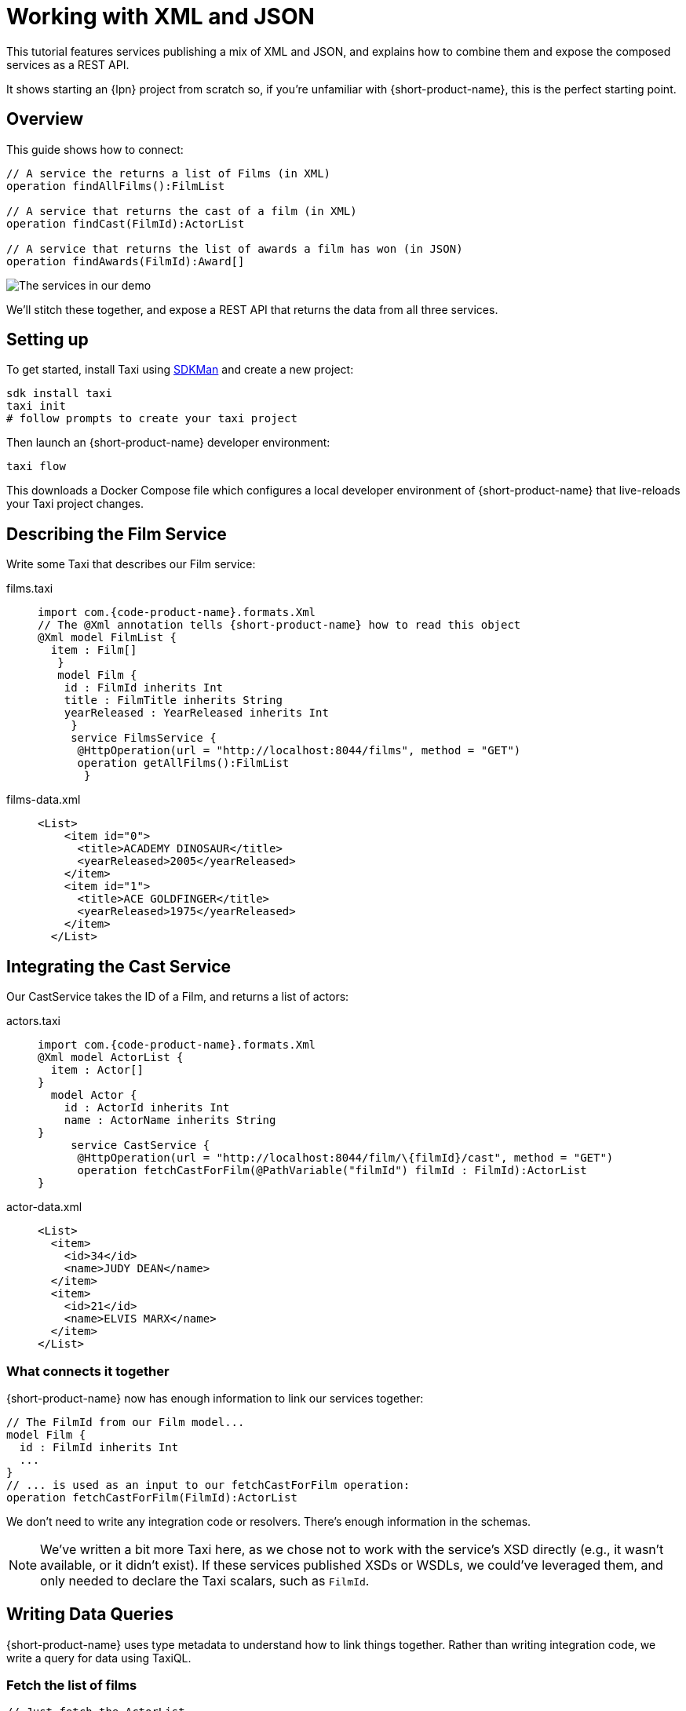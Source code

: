 = Working with XML and JSON
:description: A tutorial showing how to link services that publish XML

This tutorial features services publishing a mix of XML and JSON, and explains how to combine them and expose the
composed services as a REST API.

It shows starting an {lpn} project from scratch so, if you're unfamiliar with {short-product-name}, this is the perfect starting point.

// This demo has a video walkthrough that discusses how it's built:

// image::https://cdn.loom.com/sessions/thumbnails/d7819e1108e7401094dbdad39796bbf4-1697719617654-with-play.gif[Video walkthrough,link=https://www.loom.com/share/d7819e1108e7401094dbdad39796bbf4]

== Overview

This guide shows how to connect:

[,taxi]
----
// A service the returns a list of Films (in XML)
operation findAllFilms():FilmList

// A service that returns the cast of a film (in XML)
operation findCast(FilmId):ActorList

// A service that returns the list of awards a film has won (in JSON)
operation findAwards(FilmId):Award[]
----

image:2architecture-overview.png[The services in our demo]

We'll stitch these together, and expose a REST API that returns the data from all three services.

== Setting up

// https://www.loom.com/share/d7819e1108e7401094dbdad39796bbf4?sid=74e2d602-ca34-4e62-977b-d7eb482dde47&t=92[Jump to this section of the video]

To get started, install Taxi using https://sdkman.io/[SDKMan] and create a new project:

[,bash]
----
sdk install taxi
taxi init
# follow prompts to create your taxi project
----

Then launch an {short-product-name} developer environment:

----
taxi flow
----

This downloads a Docker Compose file which configures a local developer environment of {short-product-name} that live-reloads your
Taxi project changes.

== Describing the Film Service

// https://www.loom.com/share/d7819e1108e7401094dbdad39796bbf4?sid=74e2d602-ca34-4e62-977b-d7eb482dde47&t=247[Jump to this section of the video]

Write some Taxi that describes our Film service:

[tabs]
====
films.taxi::
+
[source,taxi]
----
import com.{code-product-name}.formats.Xml 
// The @Xml annotation tells {short-product-name} how to read this object 
@Xml model FilmList { 
  item : Film[]
   } 
   model Film { 
    id : FilmId inherits Int 
    title : FilmTitle inherits String 
    yearReleased : YearReleased inherits Int
     } 
     service FilmsService { 
      @HttpOperation(url = "http://localhost:8044/films", method = "GET") 
      operation getAllFilms():FilmList
       }
----
films-data.xml::
+
[source,xml]
----
<List>
    <item id="0">
      <title>ACADEMY DINOSAUR</title>
      <yearReleased>2005</yearReleased>
    </item>
    <item id="1">
      <title>ACE GOLDFINGER</title>
      <yearReleased>1975</yearReleased>
    </item>
  </List>
----
====

== Integrating the Cast Service

Our CastService takes the ID of a Film, and returns a list of actors:

[tabs]
====
actors.taxi::
+
[source,taxi]
----
import com.{code-product-name}.formats.Xml 
@Xml model ActorList { 
  item : Actor[] 
} 
  model Actor { 
    id : ActorId inherits Int 
    name : ActorName inherits String
} 
     service CastService { 
      @HttpOperation(url = "http://localhost:8044/film/\{filmId}/cast", method = "GET") 
      operation fetchCastForFilm(@PathVariable("filmId") filmId : FilmId):ActorList
}
----
actor-data.xml::
+
[source,xml]
----
<List>
  <item>
    <id>34</id>
    <name>JUDY DEAN</name>
  </item>
  <item>
    <id>21</id>
    <name>ELVIS MARX</name>
  </item>
</List>
----
====

=== What connects it together

{short-product-name} now has enough information to link our services together:

[,taxi]
----
// The FilmId from our Film model...
model Film {
  id : FilmId inherits Int
  ...
}
// ... is used as an input to our fetchCastForFilm operation:
operation fetchCastForFilm(FilmId):ActorList
----

We don't need to write any integration code or resolvers.  There's enough information in the schemas.

NOTE: We've written a bit more Taxi here, as we chose not to work with the service's XSD directly (e.g., it wasn't available, or it didn't exist). If these services published XSDs or WSDLs, we could've leveraged them, and only needed to declare the Taxi scalars, such as `FilmId`.

== Writing Data Queries

// https://www.loom.com/share/d7819e1108e7401094dbdad39796bbf4?sid=74e2d602-ca34-4e62-977b-d7eb482dde47&t=673[Jump to this section of the video]

{short-product-name} uses type metadata to understand how to link things together.  Rather than writing integration code,
we write a query for data using TaxiQL.

=== Fetch the list of films

[,taxi]
----
// Just fetch the ActorList
find { FilmList }
----

Which returns:

[,json]
----
{
   "item": [
      {
         "id": 0,
         "title": "ACADEMY DINOSAUR",
         "yearReleased": 2005
      },
      {
         "id": 1,
         "title": "ACE GOLDFINGER",
         "yearReleased": 1975
      },
      // snip
   ]
}
----

=== Restructure the result

We'd like to remove the `item` wrapper (which is carried over from the XML format), so we change the query, to ask just for a `Film[]`

[,taxi]
----
find { FilmList } as Film[]
----

Which returns:

[,json]
----
[
  {
   "id": 0,
   "title": "ACADEMY DINOSAUR",
   "yearReleased": 2005
  },
  {
   "id": 1,
   "title": "ACE GOLDFINGER",
   "yearReleased": 1975
  }
]
----

=== Defining a custom response object

We can define a data contract of the exact data we want back, specifying the field names we like,
with the data type indicating where the data is sourced from:

[,taxi]
----
find { FilmList } as (Film[]) -> {
    filmId : FilmId
    nameOfFilm : FilmTitle
}
----

=== Linking our Actor Service

To include data from our `CastService`, we just ask for the actor information:

[,taxi]
----
  find { FilmList } as (Film[]) -> {
      filmId : FilmId
      nameOfFilm : FilmTitle
>     cast : Actor[]
  }
----

Which now gives us:

[,json]
----
{
   "filmId": 0,
   "nameOfFilm": "ACADEMY DINOSAUR",
   "cast": [
      {
         "id": 18,
         "name": "BOB FAWCETT"
      },
      {
         "id": 28,
         "name": "ALEC WAYNE"
      },
    //..snip
   ]
}
----

== Adding our Awards Service

We can also define a schema and service for our awards information, which is returned in JSON:

[tabs]
====
awards.taxi::
+
[source,taxi]
----
model Award { 
  title : AwardTitle inherits String 
  yearWon : YearWon inherits Int
} 
   service AwardsService { 
    @HttpOperation(url = "http://localhost:8044/film/\{filmId}/awards", method = "GET") 
    operation fetchAwardsForFilm(@PathVariable("filmId") filmId : FilmId):Award[]
}
----
awards-data.json::
+
[source,json]
----
[
  {
    "title": "Best Makeup and Hairstyling", 
    "yearWon": 2020
  }, 
  { 
    "title": "Best Original Score", 
    "yearWon": 2020 
  }, 
  // snip\... 
]
----
====

=== Enriching our query

Finally, to include this awards data, we just add it to our query:

[,taxi]
----
  find { FilmList } as (Film[]) -> {
      filmId : FilmId
      nameOfFilm : FilmTitle
      cast : Actor[]
      awards : Award[]
  }
----

Which gives us:

[,json]
----
{
   "filmId": 0,
   "nameOfFilm": "ACADEMY DINOSAUR",
   "cast" : [] // omitted
   "awards": [
      {
         "title": "Best Documentary Feature",
         "yearWon": 2020
      },
      {
         "title": "Best Supporting Actress",
         "yearWon": 2020
      },
   ]
}
----

== Publishing our query as a REST API

Now that we're happy with our response data, we can publish this query as a REST API.

* First, we wrap the query in a `+query { ... }+` block, and save it in our Taxi project
* Then we add an `+@HttpOperation(...)+` annotation

[tabs]
====
query.taxi::
+
[source,taxi]
----
@HttpOperation(url = '/api/q/filmsAndAwards', method = 'GET')
 query filmsAndAwards {
      find { FilmList } as (Film[]) \-> {
          filmId : FilmId
          nameOfFilm : FilmTitle
          awards : Award[]
          cast : Actor[]
      }
 }
----
====

Our query is now available at http://localhost:9022/api/q/filmsAndAwards

[,bash]
----
$ curl http://localhost:9022/api/q/filmsAndAwards | jq
----

Which gives us:

[,json]
----
[
  {
    "filmId": 0,
    "nameOfFilm": "ACADEMY DINOSAUR",
    "awards": [
      {
        "title": "Best Animated Feature",
        "yearWon": 2020
      },
      {
        "title": "Best Original Score for a Comedy",
        "yearWon": 2020
      },
      {
        "title": "Best Documentary Feature",
        "yearWon": 2020
      },
      // .... snip
    ]
  }
]
----

== Wrapping up and next steps

In this guide, we've:

* Created a Taxi project
* Exposed XML services and modelled their responses
* Written a query stitching three services together
* Published that query as an HTTP service

The code for this guide is available on https://github.com/{short-product-name}api/demos/tree/main/xml-demo[Github].

Remember, if you haven't already done so, head to the https://github.com/{short-product-name}api/{short-product-name}[{short-product-name} github repo] and give us a star!
